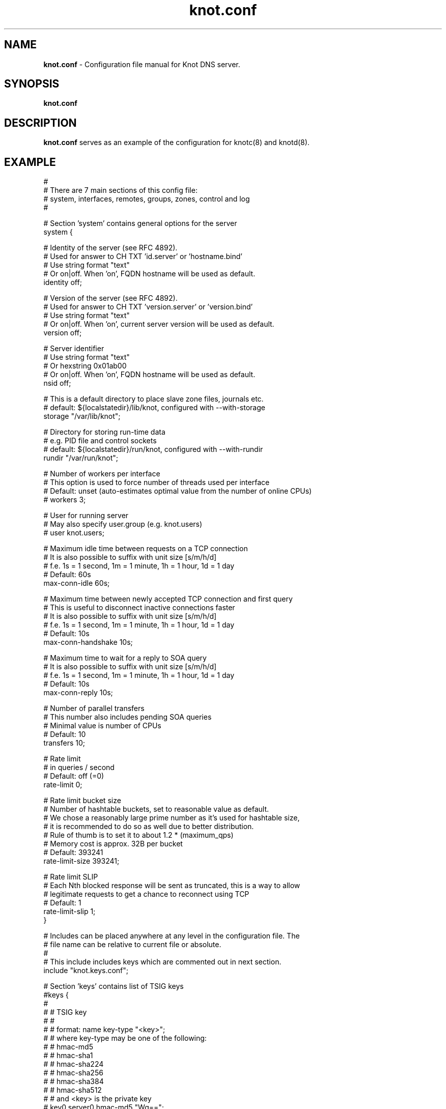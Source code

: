 .TH "knot.conf" "5" "5 August 2013" "CZ.NIC Labs" "Knot DNS, version 1.3.0"
.SH "NAME"
.LP
.B knot.conf
\- Configuration file manual for Knot DNS server.
.SH "SYNOPSIS"
.LP
.B knot.conf
.SH "DESCRIPTION"
.B knot.conf
serves as an example of the configuration for knotc(8) and knotd(8).
.SH "EXAMPLE"
.LP

 #
 # There are 7 main sections of this config file:
 #   system, interfaces, remotes, groups, zones, control and log
 #

 # Section 'system' contains general options for the server
 system {

  # Identity of the server (see RFC 4892).
  # Used for answer to CH TXT 'id.server' or 'hostname.bind'
  # Use string format "text"
  # Or on|off. When 'on', FQDN hostname will be used as default.
  identity off;

  # Version of the server (see RFC 4892).
  # Used for answer to CH TXT 'version.server' or 'version.bind'
  # Use string format "text"
  # Or on|off. When 'on', current server version will be used as default.
  version off;

  # Server identifier
  # Use string format "text"
  # Or hexstring 0x01ab00
  # Or on|off. When 'on', FQDN hostname will be used as default.
  nsid off;

  # This is a default directory to place slave zone files, journals etc.
  # default: ${localstatedir}/lib/knot, configured with --with-storage
  storage "/var/lib/knot";

  # Directory for storing run-time data
  # e.g. PID file and control sockets
  # default: ${localstatedir}/run/knot, configured with --with-rundir
  rundir "/var/run/knot";

  # Number of workers per interface
  # This option is used to force number of threads used per interface
  # Default: unset (auto-estimates optimal value from the number of online CPUs)
  # workers 3;

  # User for running server
  # May also specify user.group (e.g. knot.users)
  # user knot.users;

  # Maximum idle time between requests on a TCP connection
  # It is also possible to suffix with unit size [s/m/h/d]
  # f.e. 1s = 1 second, 1m = 1 minute, 1h = 1 hour, 1d = 1 day
  # Default: 60s
  max-conn-idle 60s;

  # Maximum time between newly accepted TCP connection and first query
  # This is useful to disconnect inactive connections faster
  # It is also possible to suffix with unit size [s/m/h/d]
  # f.e. 1s = 1 second, 1m = 1 minute, 1h = 1 hour, 1d = 1 day
  # Default: 10s
  max-conn-handshake 10s;

  # Maximum time to wait for a reply to SOA query
  # It is also possible to suffix with unit size [s/m/h/d]
  # f.e. 1s = 1 second, 1m = 1 minute, 1h = 1 hour, 1d = 1 day
  # Default: 10s
  max-conn-reply 10s;

  # Number of parallel transfers
  # This number also includes pending SOA queries
  # Minimal value is number of CPUs
  # Default: 10
  transfers 10;

  # Rate limit
  # in queries / second
  # Default: off (=0)
  rate-limit 0;

  # Rate limit bucket size
  # Number of hashtable buckets, set to reasonable value as default.
  # We chose a reasonably large prime number as it's used for hashtable size,
  # it is recommended to do so as well due to better distribution.
  # Rule of thumb is to set it to about 1.2 * (maximum_qps)
  # Memory cost is approx. 32B per bucket
  # Default: 393241
  rate-limit-size 393241;

  # Rate limit SLIP
  # Each Nth blocked response will be sent as truncated, this is a way to allow
  # legitimate requests to get a chance to reconnect using TCP
  # Default: 1
  rate-limit-slip 1;
 }

 # Includes can be placed anywhere at any level in the configuration file. The
 # file name can be relative to current file or absolute.
 #
 # This include includes keys which are commented out in next section.
 include "knot.keys.conf";

 # Section 'keys' contains list of TSIG keys
 #keys {
 #
 #  # TSIG key
 #  #
 #  # format: name key-type "<key>";
 #  # where key-type may be one of the following:
 #  #   hmac-md5
 #  #   hmac-sha1
 #  #   hmac-sha224
 #  #   hmac-sha256
 #  #   hmac-sha384
 #  #   hmac-sha512
 #  # and <key> is the private key
 #  key0.server0 hmac-md5 "Wg==";
 #
 #  # TSIG key for zone
 #  key0.example.com hmac-md5 "==gW";
 #}

 # Section 'interfaces' contains definitions of listening interfaces.
 interfaces {

  # Interface entry
  #
  # Format 1: <name> { address <address>; [port <port>;] }
  ipv4 {                # <name> is an arbitrary symbolic name
    address 127.0.0.1;  # <address> may be ither IPv4 or IPv6 address
    port 53531;         # port is required for XFR/IN and NOTIFY/OUT
  }

  # Format 2: <name> { address <address>@<port>; }
  # shortipv4 {
  #   address 127.0.0.1@53532;
  #}

  # Format 1 (IPv6 interface)
  # ipv6 {
  #   address ::1@53533;
  # }

  # Format 2 (IPv6 interface)
  # ipv6b {
  #   address [::1]@53534;
  # }

 }

 # Section 'remotes' contains symbolic names for remote servers.
 # Syntax for 'remotes' is the same as for 'interfaces'.
 remotes {

  # Remote entry
  #
  # Format 1: <name> { address <address>; [port <port>;] }
  server0 {             # <name> is an arbitrary symbolic name
    address 127.0.0.1;  # <address> may be ither IPv4 or IPv6 address
    port 53531;         # port is optional (default: 53)
    key key0.server0;   # (optional) specification of TSIG key associated for this remote
    via ipv4;           # (optional) source interface for queries
    via 82.35.64.59;    # (optional) source interface for queries, direct IPv4
    via [::cafe];       # (optional) source interface for queries, direct IPv6
  }

  # Format 2: <name> { address <address>@<port>; }
  server1 {
    address 127.0.0.1@53001;
  }

  admin-alice {
    address 192.168.100.1;
  }

  admin-bob {
    address 192.168.100.2;
  }
 }

 groups {
  admins { admin-alice, admin-bob }
 }

 # Section 'control' specifies on which interface to listen for RC commands
 control {

  # Specifies interface, syntax is exactly the same as in 'interfaces' section
  # Default: $(run_dir)/knot.sock
  listen-on "knot.sock";

  # As an alternative, you can use an IPv4/v6 address and port
  # listen-on { address 127.0.0.1@5533; }

  # Specifies ACL list for remote control
  # Same syntax as for ACLs in zones
  # List of remotes or groups delimited by comma
  # Notice: keep in mind that ACLs bear no effect with UNIX sockets
  # allow server0, admins;
 }

 # Section 'zones' contains information about zones to be served.
 zones {

  # Shared options for all listed zones
  #

  # Build differences from zone file changes. EXPERIMENTAL feature.
  # Possible values: on|off
  # Default value: off
  ixfr-from-differences off;

  # Enable semantic checks for all zones (if 'on')
  # Possible values: on|off
  # Default value: off
  semantic-checks off;

  # Disable ANY type queries for authoritative answers (if 'on')
  # Possible values: on|off
  # Default value: off
  disable-any off;

  # NOTIFY response timeout
  # Possible values: <1,...> (seconds)
  # Default value: 60
  notify-timeout 60;

  # Number of retries for NOTIFY
  # Possible values: <1,...>
  # Default value: 5
  notify-retries 5;

  # Timeout for syncing changes from zone database to zonefile
  # Possible values: <1..INT_MAX> (seconds)
  # Default value: 1h (1 hour)
  # It is also possible to suffix with unit size [s/m/h/d]
  # f.e. 1s = 1 day, 1m = 1 minute, 1h = 1 hour, 1d = 1 day
  zonefile-sync 1h;

  # File size limit for IXFR journal
  # Possible values: <1..INT_MAX>
  # Default value: N/A (infinite)
  # It is also possible to suffix with unit size [k/M/G]
  # f.e. 1k, 100M, 2G
  ixfr-fslimit 1G;

  # Zone entry
  #
  # Format: <zone-name> { file "<path-to-zone-file>"; }
  example.com {  # <zone-name> is the DNS name of the zone (zone root)
    # <path-to-zone-file> may be either absolute or relative, in which case
    #   it is considered relative to the current directory from which the server
    #   was started.
    file "samples/example.com.zone";

    # Build differences from zone file changes
    # Possible values: on|off
    # Default value: off
    ixfr-from-differences off;

    # Disable ANY type queries for authoritative answers (if 'on')
    # Possible values: on|off
    # Default value: off
    disable-any off;

    # Enable zone semantic checks
    # Possible values: on|off
    # Default value: off
    semantic-checks on;

    # NOTIFY response timeout (specific for current zone)
    # Possible values: <1,...> (seconds)
    # Default value: 60
    notify-timeout 60;

    # Number of retries for NOTIFY (specific for current zone)
    # Possible values: <1,...>
    # Default value: 5
    notify-retries 5;

    # Timeout for syncing changes from zone database to zonefile
    # Possible values: <1..INT_MAX> (seconds)
    # Default value: inherited from zones.zonefile-sync
    # It is also possible to suffix with unit size [s/m/h/d]
    # f.e. 1s = 1 second, 1m = 1 minute, 1h = 1 hour, 1d = 1 day
    zonefile-sync 1h;

    # XFR master server
    xfr-in server0;

    # ACL list of XFR slaves
    xfr-out server0, server1;

    # ACL list of servers allowed to send NOTIFY queries
    notify-in server0;

    # List of servers to send NOTIFY to
    notify-out server0, server1;

    # List of servers to allow UPDATE queries
    update-in server0, admins;
  }
 }

 # Section 'log' configures logging of server messages.
 #
 # Logging recognizes 3 symbolic names of log devices:
 #   stdout    - Standard output
 #   stderr    - Standard error output
 #   syslog    - Syslog
 #
 # In addition, arbitrary number of log files may be specified (see below).
 #
 # Log messages are characterized by severity and category.
 # Supported severities:
 #   debug     - Debug messages. Must be turned on at compile time.
 #   info      - Informational messages.
 #   notice    - Notices and hints.
 #   warning   - Warnings. An action from the operator may be required.
 #   error     - Recoverable error. Some action should be taken.
 #   fatal     - Non-recoverable errors resulting in server shutdown.
 #               (Not supported yet.)
 #   all       - All severities.
 #
 # Categories designate the source of the log message and roughly correspond
 #   to server modules
 # Supported categories:
 #   server    - Messages related to general operation of the server.
 #   zone      - Messages related to zones, zone parsing and loading.
 #   answering - Messages regarding query processing and response creation.
 #   any       - All categories
 #
 # More severities (separated by commas) may be listed for each category.
 # All applicable severities must be listed.
 #   (I.e. specifying 'error' severity does mean: 'log error messages',
 #    and NOT 'log all messages of severity error and above'.)
 #
 # Default settings (in case there are no entries in 'log' section or the section
 # is missing at all):
 #
 # stderr { any error; }
 # syslog { any error; }
 log {

  # Log entry
  #
  # Format 1:
  # <log> {
  #   <category1> <severity1> [, <severity2> ...];
  #   <category2> <severity1> [, <severity2> ...];
  #   ...
  # }
  syslog {     # <log> is a symbolic name of a log device (see above)
    # log errors of any category
    any error;    # for <category> and <severity> see above
    # log also warnings and notices from category 'zone'
    zone warning, notice;
    # log info from server
    server info;
  }

  # Log fatal, warnings and errors to stderr
  stderr {
    any error, warning;
  }

  # Format 2:
  # file <path> {
  #   <category1> <severity1> [, <severity2> ...];
  #   <category2> <severity1> [, <severity2> ...];
  # }
  file "/tmp/knot-sample/knotd.debug" {  # <path> is absolute or relative path to log file
    server debug;
  }
 }

.SH "SEE ALSO"
.LP
knotd(8), knotc(8)
